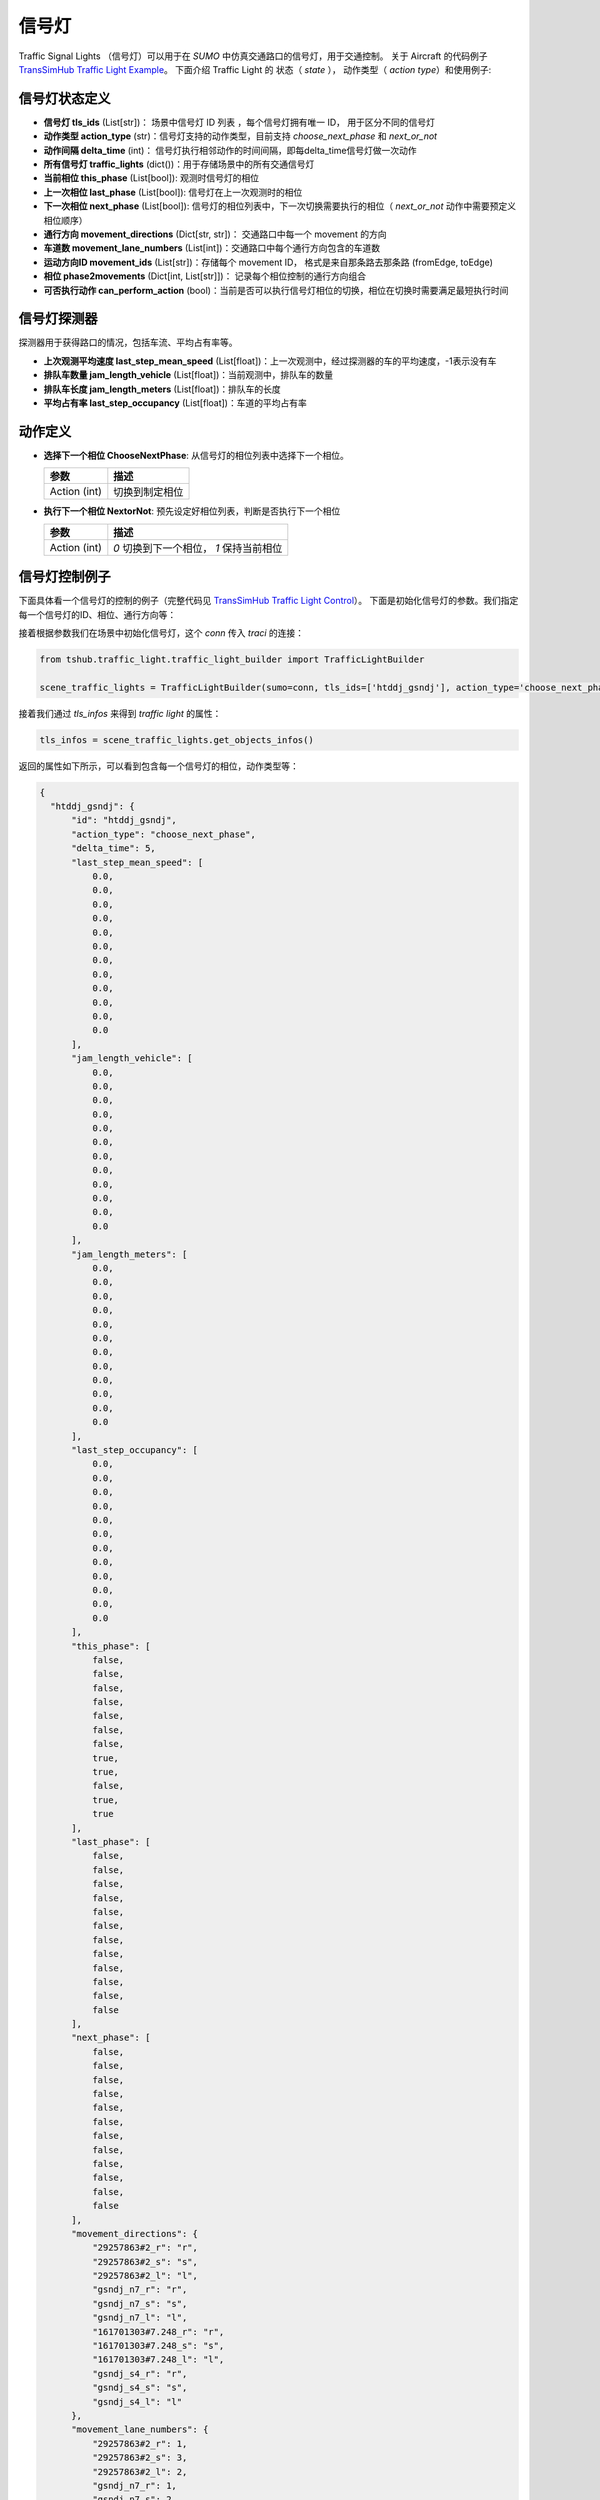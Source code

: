 信号灯
===========================
Traffic Signal Lights （信号灯）可以用于在 `SUMO` 中仿真交通路口的信号灯，用于交通控制。
关于 Aircraft 的代码例子 `TransSimHub Traffic Light Example <https://github.com/Traffic-Alpha/TransSimHub/tree/main/examples/traffic_light>`_。
下面介绍 Traffic Light 的 状态（ `state` ）， 动作类型（ `action type`）和使用例子:

信号灯状态定义
-----------
- **信号灯 tls_ids** (List[str])： 场景中信号灯 ID 列表  ，每个信号灯拥有唯一 ID， 用于区分不同的信号灯
- **动作类型 action_type** (str)：信号灯支持的动作类型，目前支持 `choose_next_phase`  和 `next_or_not`
- **动作间隔 delta_time** (int)： 信号灯执行相邻动作的时间间隔，即每delta_time信号灯做一次动作
- **所有信号灯 traffic_lights** (dict())：用于存储场景中的所有交通信号灯
- **当前相位 this_phase** (List[bool]): 观测时信号灯的相位
- **上一次相位 last_phase** (List[bool]): 信号灯在上一次观测时的相位
- **下一次相位 next_phase** (List[bool]): 信号灯的相位列表中，下一次切换需要执行的相位（ `next_or_not` 动作中需要预定义相位顺序）
- **通行方向 movement_directions** (Dict[str, str])： 交通路口中每一个 movement 的方向
- **车道数 movement_lane_numbers** (List[int])：交通路口中每个通行方向包含的车道数
- **运动方向ID movement_ids** (List[str])：存储每个 movement ID， 格式是来自那条路去那条路 (fromEdge, toEdge)
- **相位 phase2movements** (Dict[int, List[str]])： 记录每个相位控制的通行方向组合
- **可否执行动作 can_perform_action** (bool)：当前是否可以执行信号灯相位的切换，相位在切换时需要满足最短执行时间

信号灯探测器
---------------
探测器用于获得路口的情况，包括车流、平均占有率等。

- **上次观测平均速度 last_step_mean_speed** (List[float])：上一次观测中，经过探测器的车的平均速度，-1表示没有车
- **排队车数量 jam_length_vehicle** (List[float])：当前观测中，排队车的数量
- **排队车长度 jam_length_meters** (List[float])：排队车的长度
- **平均占有率 last_step_occupancy** (List[float])：车道的平均占有率

动作定义
-----------

- **选择下一个相位 ChooseNextPhase**: 从信号灯的相位列表中选择下一个相位。
  
  .. list-table::
    :header-rows: 1

    * - 参数
      - 描述
    * - Action (int)
      - 切换到制定相位
   
- **执行下一个相位 NextorNot**: 预先设定好相位列表，判断是否执行下一个相位

  .. list-table::
    :header-rows: 1
    
    * - 参数
      - 描述
    * - Action (int)
      - `0` 切换到下一个相位， `1` 保持当前相位
   
信号灯控制例子
-----------------------
下面具体看一个信号灯的控制的例子（完整代码见 `TransSimHub Traffic Light Control <https://github.com/Traffic-Alpha/TransSimHub/tree/main/examples/traffic_light/traffic_light_action>`_）。
下面是初始化信号灯的参数。我们指定每一个信号灯的ID、相位、通行方向等：

.. image:: ../../../_static/object/single_junction.png
   :alt: traffic_light_example


接着根据参数我们在场景中初始化信号灯，这个 `conn` 传入 `traci` 的连接：

.. code-block:: python

    from tshub.traffic_light.traffic_light_builder import TrafficLightBuilder

    scene_traffic_lights = TrafficLightBuilder(sumo=conn, tls_ids=['htddj_gsndj'], action_type='choose_next_phase')

接着我们通过 `tls_infos` 来得到 `traffic light` 的属性：

.. code-block:: python

  tls_infos = scene_traffic_lights.get_objects_infos()

返回的属性如下所示，可以看到包含每一个信号灯的相位，动作类型等：

.. code-block:: python

  {
    "htddj_gsndj": {
        "id": "htddj_gsndj",
        "action_type": "choose_next_phase",
        "delta_time": 5,
        "last_step_mean_speed": [
            0.0,
            0.0,
            0.0,
            0.0,
            0.0,
            0.0,
            0.0,
            0.0,
            0.0,
            0.0,
            0.0,
            0.0
        ],
        "jam_length_vehicle": [
            0.0,
            0.0,
            0.0,
            0.0,
            0.0,
            0.0,
            0.0,
            0.0,
            0.0,
            0.0,
            0.0,
            0.0
        ],
        "jam_length_meters": [
            0.0,
            0.0,
            0.0,
            0.0,
            0.0,
            0.0,
            0.0,
            0.0,
            0.0,
            0.0,
            0.0,
            0.0
        ],
        "last_step_occupancy": [
            0.0,
            0.0,
            0.0,
            0.0,
            0.0,
            0.0,
            0.0,
            0.0,
            0.0,
            0.0,
            0.0,
            0.0
        ],
        "this_phase": [
            false,
            false,
            false,
            false,
            false,
            false,
            false,
            true,
            true,
            false,
            true,
            true
        ],
        "last_phase": [
            false,
            false,
            false,
            false,
            false,
            false,
            false,
            false,
            false,
            false,
            false,
            false
        ],
        "next_phase": [
            false,
            false,
            false,
            false,
            false,
            false,
            false,
            false,
            false,
            false,
            false,
            false
        ],
        "movement_directions": {
            "29257863#2_r": "r",
            "29257863#2_s": "s",
            "29257863#2_l": "l",
            "gsndj_n7_r": "r",
            "gsndj_n7_s": "s",
            "gsndj_n7_l": "l",
            "161701303#7.248_r": "r",
            "161701303#7.248_s": "s",
            "161701303#7.248_l": "l",
            "gsndj_s4_r": "r",
            "gsndj_s4_s": "s",
            "gsndj_s4_l": "l"
        },
        "movement_lane_numbers": {
            "29257863#2_r": 1,
            "29257863#2_s": 3,
            "29257863#2_l": 2,
            "gsndj_n7_r": 1,
            "gsndj_n7_s": 2,
            "gsndj_n7_l": 1,
            "161701303#7.248_r": 1,
            "161701303#7.248_s": 2,
            "161701303#7.248_l": 1,
            "gsndj_s4_r": 1,
            "gsndj_s4_s": 2,
            "gsndj_s4_l": 1
        },
        "movement_ids": [
            "161701303#7.248_l",
            "161701303#7.248_r",
            "161701303#7.248_s",
            "29257863#2_l",
            "29257863#2_r",
            "29257863#2_s",
            "gsndj_n7_l",
            "gsndj_n7_r",
            "gsndj_n7_s",
            "gsndj_s4_l",
            "gsndj_s4_r",
            "gsndj_s4_s"
        ],
        "phase2movements": {
            "0": [
                "gsndj_n7--r",
                "gsndj_s4--r",
                "gsndj_n7--s",
                "gsndj_s4--s"
            ],
            "1": [
                "gsndj_n7--l",
                "gsndj_s4--l"
            ],
            "2": [
                "161701303#7.248--s",
                "29257863#2--r",
                "161701303#7.248--r",
                "29257863#2--s"
            ],
            "3": [
                "161701303#7.248--l",
                "29257863#2--l"
            ]
        },
        "can_perform_action": true
    }
  }

这里我们设置的动作类型是 `choose_next_phase`，也就是选择下一个相位。
于是我们的动作就是制定下一个相位是什么，下面是控制的例子：

.. code-block:: python

  scene_traffic_lights.control_objects({'htddj_gsndj':action_index})

如果我们将 `if_sumo_visualization` 设置为 `True`，可以看到仿真画面。

.. image:: ../../../_static/object/traffic_light_example.gif
   :alt: traffic_light_sumo_example